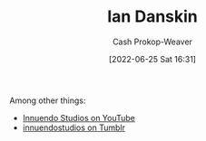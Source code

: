 :PROPERTIES:
:ID:       2e66d444-9a3a-4ed3-8fac-210bb61933fb
:LAST_MODIFIED: [2023-11-03 Fri 07:30]
:END:
#+title: Ian Danskin
#+hugo_custom_front_matter: :slug "2e66d444-9a3a-4ed3-8fac-210bb61933fb"
#+author: Cash Prokop-Weaver
#+date: [2022-06-25 Sat 16:31]
#+filetags: :person:

Among other things:

- [[https://www.youtube.com/c/InnuendoStudios][Innuendo Studios on YouTube]] 
- [[https://innuendostudios.tumblr.com][innuendostudios on Tumblr]]

* Flashcards :noexport:
:PROPERTIES:
:ANKI_DECK: Default
:END:
** Author :fc:
:PROPERTIES:
:ID:       7f44919f-b96d-41c3-9133-e8432fdb3126
:ANKI_NOTE_ID: 1656857146559
:FC_CREATED: 2022-07-03T14:05:46Z
:FC_TYPE:  normal
:END:
:REVIEW_DATA:
| position | ease | box | interval | due                  |
|----------+------+-----+----------+----------------------|
| front    | 2.80 |   8 |   737.24 | 2025-11-09T20:23:23Z |
:END:
[[id:2e66d444-9a3a-4ed3-8fac-210bb61933fb][Ian Danskin]]
*** Back
- [[id:913d6ace-03ac-4d34-ae92-5bd8a519236c][Alt-right Playbook]]
- Innuendo Studios
